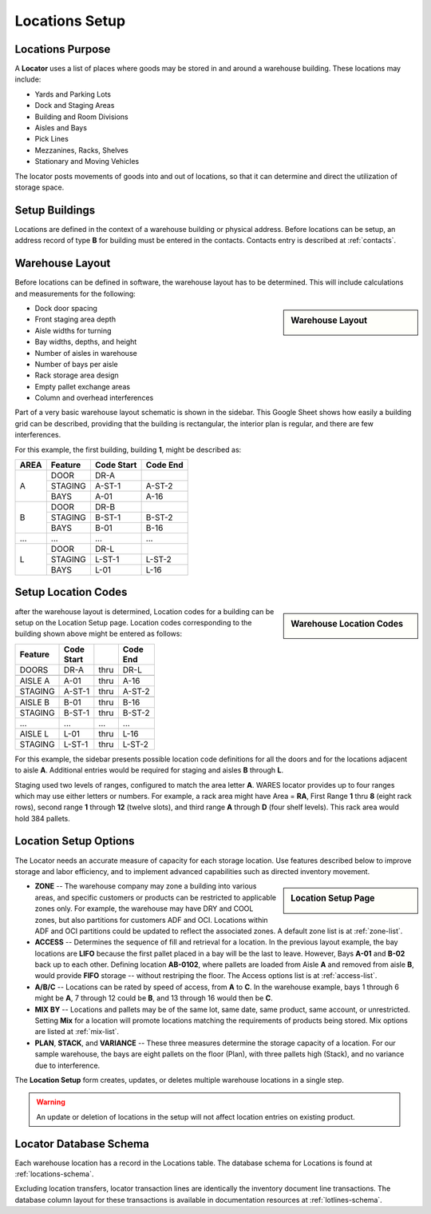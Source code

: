 .. _locations:

#############################
Locations Setup
#############################

Locations Purpose
=============================

A **Locator** uses a list of places where goods may be stored in and around a 
warehouse building. These locations may include:

*  Yards and Parking Lots
*  Dock and Staging Areas
*  Building and Room Divisions
*  Aisles and Bays
*  Pick Lines
*  Mezzanines, Racks, Shelves
*  Stationary and Moving Vehicles

The locator posts movements of goods into and out of locations, so that it can 
determine and direct the utilization of storage space.

Setup Buildings
=============================

Locations are defined in the context of a warehouse building or physical 
address. Before locations can be setup, an address record of type **B** for 
building must be entered in the contacts. Contacts entry is described at
:ref:`contacts`.

Warehouse Layout
=============================

Before locations can be defined in software, the warehouse layout has to be 
determined. This will include calculations and measurements for the following:

.. sidebar:: Warehouse Layout

   .. image:: _images/location-bays.png

*  Dock door spacing
*  Front staging area depth
*  Aisle widths for turning
*  Bay widths, depths, and height
*  Number of aisles in warehouse
*  Number of bays per aisle
*  Rack storage area design
*  Empty pallet exchange areas
*  Column and overhead interferences

Part of a very basic warehouse layout schematic is shown in the sidebar. This 
Google Sheet shows how easily a building grid can be described, providing that 
the building is rectangular, the interior plan is regular, and there are few 
interferences.

For this example, the first building, building **1**, might be described as:

+------+----------+---------+----------+
| AREA | Feature  | Code    | Code     |
|      |          | Start   | End      |
+======+==========+=========+==========+
|      | DOOR     | DR-A    |          |
|      +----------+---------+----------+
| A    | STAGING  | A-ST-1  | A-ST-2   |
|      +----------+---------+----------+
|      | BAYS     | A-01    | A-16     |
+------+----------+---------+----------+
|      | DOOR     | DR-B    |          |
|      +----------+---------+----------+
| B    | STAGING  | B-ST-1  | B-ST-2   |
|      +----------+---------+----------+
|      | BAYS     | B-01    | B-16     |
+------+----------+---------+----------+
| ...  | ...      | ...     | ...      |
+------+----------+---------+----------+
|      | DOOR     | DR-L    |          |
|      +----------+---------+----------+
| L    | STAGING  | L-ST-1  | L-ST-2   |
|      +----------+---------+----------+
|      | BAYS     | L-01    | L-16     |
+------+----------+---------+----------+

Setup Location Codes
=============================

.. sidebar:: Warehouse Location Codes

   .. image:: _images/location-codes.png

after the warehouse layout is determined, Location codes for a building can be 
setup on the Location Setup page. Location codes corresponding to the building 
shown above might be entered as follows:

+----------+---------+------+----------+
| Feature  || Code   |      || Code    |
|          || Start  |      || End     |
+==========+=========+======+==========+
| DOORS    | DR-A    | thru | DR-L     |
+----------+---------+------+----------+
+----------+---------+------+----------+
| AISLE A  | A-01    | thru | A-16     |
+----------+---------+------+----------+
| STAGING  | A-ST-1  | thru | A-ST-2   |
+----------+---------+------+----------+
+----------+---------+------+----------+
| AISLE B  | B-01    | thru | B-16     |
+----------+---------+------+----------+
| STAGING  | B-ST-1  | thru | B-ST-2   |
+----------+---------+------+----------+
| ...      | ...     | ...  | ...      |
+----------+---------+------+----------+
| AISLE L  | L-01    | thru | L-16     |
+----------+---------+------+----------+
| STAGING  | L-ST-1  | thru | L-ST-2   |
+----------+---------+------+----------+

For this example, the sidebar presents possible location code definitions for 
all the doors and for the locations adjacent to aisle **A**. Additional entries 
would be required for staging and aisles **B** through **L**.

Staging used two levels of ranges, configured to match the area letter **A**. 
WARES locator provides up to four ranges which may use either letters or 
numbers. For example, a rack area might have Area = **RA**, First Range **1** 
thru **8** (eight rack rows), second range **1** through **12** (twelve slots), 
and third range **A** through **D** (four shelf levels). This rack area would 
hold 384 pallets.

Location Setup Options
=============================

The Locator needs an accurate measure of capacity for each storage location. 
Use features described below to improve storage and labor efficiency, and to 
implement advanced capabilities such as directed inventory movement. 

.. sidebar:: Location Setup Page

   .. image:: _images/location-setup.png

*  **ZONE** -- The warehouse company may zone a building into various areas, and 
   specific customers or products can be restricted to applicable zones only.
   For example, the warehouse may have DRY and COOL zones, but also partitions 
   for customers ADF and OCI. Locations within ADF and OCI partitions could be 
   updated to reflect the associated zones. A default zone list is at 
   :ref:`zone-list`.
*  **ACCESS** -- Determines the sequence of fill and retrieval for a location. 
   In the previous layout example, the bay locations are **LIFO** because the 
   first pallet placed in a bay will be the last to leave. However, Bays 
   **A-01** and **B-02** back up to each other. Defining location **AB-0102**, 
   where pallets are loaded from Aisle **A** and removed from aisle **B**, 
   would provide **FIFO** storage -- without restriping the floor. The Access 
   options list is at :ref:`access-list`.
*  **A/B/C** -- Locations can be rated by speed of access, from **A** to **C**. 
   In the warehouse example, bays 1 through 6 might be **A**, 7 through 12
   could be **B**, and 13 through 16 would then be **C**.
*  **MIX BY** -- Locations and pallets may be of the same lot, same date, same 
   product, same account, or unrestricted. Setting **Mix** for a location will 
   promote locations matching the requirements of products being stored. Mix 
   options are listed at :ref:`mix-list`.
*  **PLAN**, **STACK**, and **VARIANCE** -- These three measures determine the 
   storage capacity of a location. For our sample warehouse, the bays are eight 
   pallets on the floor (Plan), with three pallets high (Stack), and no variance 
   due to interference.

The **Location Setup** form creates, updates, or deletes multiple warehouse 
locations in a single step. 

.. warning:: 
   An update or deletion of locations in the setup will not affect location 
   entries on existing product.

Locator Database Schema
=============================

Each warehouse location has a record in the Locations table. The database schema 
for Locations is found at :ref:`locations-schema`.

Excluding location transfers, locator transaction lines are identically the 
inventory document line transactions. The database column layout for these 
transactions is available in documentation resources at :ref:`lotlines-schema`.

